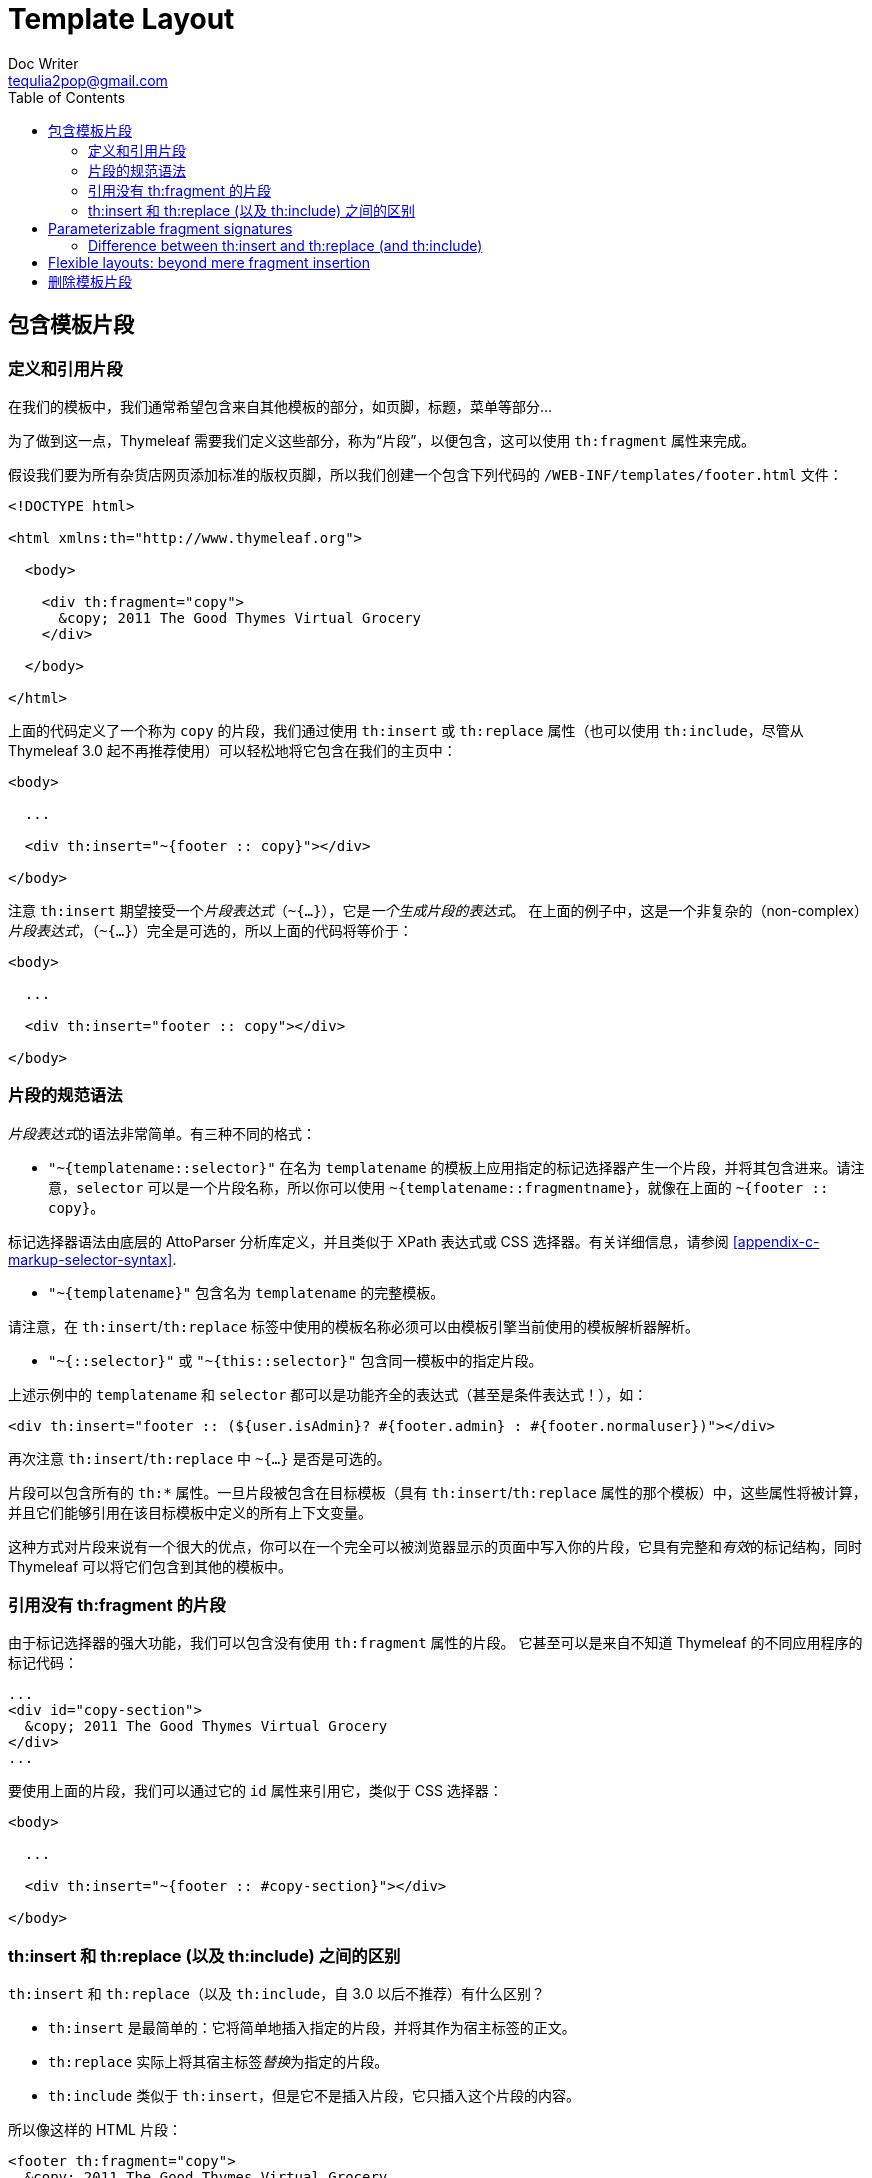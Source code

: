 [[template-layout]]
= Template Layout
Doc Writer <tequlia2pop@gmail.com>
:toc: left
:homepage: http://www.thymeleaf.org/doc/tutorials/3.0/usingthymeleaf.html#template-layout

[[including-template-fragments]]
== 包含模板片段

[[defining-and-referencing-fragments]]
=== 定义和引用片段

在我们的模板中，我们通常希望包含来自其他模板的部分，如页脚，标题，菜单等部分...

为了做到这一点，Thymeleaf 需要我们定义这些部分，称为“片段”，以便包含，这可以使用 `th:fragment` 属性来完成。

假设我们要为所有杂货店网页添加标准的版权页脚，所以我们创建一个包含下列代码的 `/WEB-INF/templates/footer.html` 文件：

[source,html,indent=0]
[subs="verbatim,quotes"]
----
<!DOCTYPE html>

<html xmlns:th="http://www.thymeleaf.org">

  <body>
  
    <div th:fragment="copy">
      &copy; 2011 The Good Thymes Virtual Grocery
    </div>
  
  </body>
  
</html>
----

上面的代码定义了一个称为 `copy` 的片段，我们通过使用 `th:insert` 或 `th:replace` 属性（也可以使用 `th:include`，尽管从 Thymeleaf 3.0 起不再推荐使用）可以轻松地将它包含在我们的主页中：

[source,html,indent=0]
[subs="verbatim,quotes"]
----
<body>

  ...

  <div th:insert="~{footer :: copy}"></div>
  
</body>
----

注意 `th:insert` 期望接受一个__片段表达式__（`~{...}`），它是__一个生成片段的表达式__。 在上面的例子中，这是一个非复杂的（non-complex）__片段表达式__，（`~{...}`）完全是可选的，所以上面的代码将等价于：

[source,html,indent=0]
[subs="verbatim,quotes"]
----
<body>

  ...

  <div th:insert="footer :: copy"></div>
  
</body>
----

[[fragment-specification-syntax]]
=== 片段的规范语法

__片段表达式__的语法非常简单。有三种不同的格式：

* `"~{templatename::selector}"` 在名为 `templatename` 的模板上应用指定的标记选择器产生一个片段，并将其包含进来。请注意，`selector` 可以是一个片段名称，所以你可以使用 `~{templatename::fragmentname}`，就像在上面的 `~{footer :: copy}`。

====
标记选择器语法由底层的 AttoParser 分析库定义，并且类似于 XPath 表达式或 CSS 选择器。有关详细信息，请参阅 <<appendix-c-markup-selector-syntax>>.
====

* `"~{templatename}"` 包含名为 `templatename` 的完整模板。

====
请注意，在 `th:insert`/`th:replace` 标签中使用的模板名称必须可以由模板引擎当前使用的模板解析器解析。
====

* `"~{::selector}"` 或 `"~{this::selector}"` 包含同一模板中的指定片段。

上述示例中的 `templatename` 和 `selector` 都可以是功能齐全的表达式（甚至是条件表达式！），如：

[source,html,indent=0]
[subs="verbatim,quotes"]
----
<div th:insert="footer :: (${user.isAdmin}? #{footer.admin} : #{footer.normaluser})"></div>
----

再次注意 `th:insert`/`th:replace` 中 `~{...}` 是否是可选的。

片段可以包含所有的 `th:*` 属性。一旦片段被包含在目标模板（具有 `th:insert`/`th:replace` 属性的那个模板）中，这些属性将被计算，并且它们能够引用在该目标模板中定义的所有上下文变量。

====
这种方式对片段来说有一个很大的优点，你可以在一个完全可以被浏览器显示的页面中写入你的片段，它具有完整和__有效__的标记结构，同时 Thymeleaf 可以将它们包含到其他的模板中。
====

[[referencing-fragments-without-thfragment]]
=== 引用没有 th:fragment 的片段

由于标记选择器的强大功能，我们可以包含没有使用 `th:fragment` 属性的片段。 它甚至可以是来自不知道 Thymeleaf 的不同应用程序的标记代码：

[source,html,indent=0]
[subs="verbatim,quotes"]
----
...
<div id="copy-section">
  &copy; 2011 The Good Thymes Virtual Grocery
</div>
...
----

要使用上面的片段，我们可以通过它的 `id` 属性来引用它，类似于 CSS 选择器：

[source,html,indent=0]
[subs="verbatim,quotes"]
----
<body>

  ...

  <div th:insert="~{footer :: #copy-section}"></div>
  
</body>
----

[[difference-between-thinsert-and-threplace-and-thinclude]]
=== th:insert 和 th:replace (以及 th:include) 之间的区别

`th:insert` 和 `th:replace`（以及 `th:include`，自 3.0 以后不推荐）有什么区别？

* `th:insert` 是最简单的：它将简单地插入指定的片段，并将其作为宿主标签的正文。

* `th:replace` 实际上将其宿主标签__替换__为指定的片段。

* `th:include` 类似于 `th:insert`，但是它不是插入片段，它只插入这个片段的内容。

所以像这样的 HTML 片段：

[source,html,indent=0]
[subs="verbatim,quotes"]
----
<footer th:fragment="copy">
  &copy; 2011 The Good Thymes Virtual Grocery
</footer>
----

...在宿主 `<div>` 标签中包含三次，如下所示：

[source,html,indent=0]
[subs="verbatim,quotes"]
----
<body>

  ...

  <div th:insert="footer :: copy"></div>

  <div th:replace="footer :: copy"></div>

  <div th:include="footer :: copy"></div>
  
</body>
----

将产生以下结果：

[source,html,indent=0]
[subs="verbatim,quotes"]
----
<body>

  ...

  <div>
    <footer>
      &copy; 2011 The Good Thymes Virtual Grocery
    </footer>
  </div>

  <footer>
    &copy; 2011 The Good Thymes Virtual Grocery
  </footer>

  <div>
    &copy; 2011 The Good Thymes Virtual Grocery
  </div>
  
</body>
----

== Parameterizable fragment signatures

=== Difference between th:insert and th:replace (and th:include)

== Flexible layouts: beyond mere fragment insertion

[[removing-template-fragments]]
== 删除模板片段

回到示例应用程序，让我们重温一下我们的产品列表模板的最后一个版本：

[source,html,indent=0]
[subs="verbatim,quotes"]
----
<table>
  <tr>
    <th>NAME</th>
    <th>PRICE</th>
    <th>IN STOCK</th>
    <th>COMMENTS</th>
  </tr>
  <tr th:each="prod : ${prods}" th:class="${prodStat.odd}? 'odd'">
    <td th:text="${prod.name}">Onions</td>
    <td th:text="${prod.price}">2.41</td>
    <td th:text="${prod.inStock}? #{true} : #{false}">yes</td>
    <td>
      <span th:text="${#lists.size(prod.comments)}">2</span> comment/s
      <a href="comments.html" 
         th:href="@{/product/comments(prodId=${prod.id})}" 
         th:unless="${#lists.isEmpty(prod.comments)}">view</a>
    </td>
  </tr>
</table>
----

这段代码只是作为一个模板，但作为一个静态页面（当直接打开浏览器而没有经过 Thymeleaf 处理的时候），它不会是一个好的原型。

为什么？ 因为，虽然完全可以由浏览器显示，但是该表只有一行，而这一行有模拟数据。作为一个原型，它只是不会看起来足够真实...我们应该有多个产品，__我们需要更多的行__。

所以让我们添加一些：

[source,html,indent=0]
[subs="verbatim,quotes"]
----
<table>
  <tr>
    <th>NAME</th>
    <th>PRICE</th>
    <th>IN STOCK</th>
    <th>COMMENTS</th>
  </tr>
  <tr th:each="prod : ${prods}" th:class="${prodStat.odd}? 'odd'">
    <td th:text="${prod.name}">Onions</td>
    <td th:text="${prod.price}">2.41</td>
    <td th:text="${prod.inStock}? #{true} : #{false}">yes</td>
    <td>
      <span th:text="${#lists.size(prod.comments)}">2</span> comment/s
      <a href="comments.html" 
         th:href="@{/product/comments(prodId=${prod.id})}" 
         th:unless="${#lists.isEmpty(prod.comments)}">view</a>
    </td>
  </tr>
  <tr class="odd">
    <td>Blue Lettuce</td>
    <td>9.55</td>
    <td>no</td>
    <td>
      <span>0</span> comment/s
    </td>
  </tr>
  <tr>
    <td>Mild Cinnamon</td>
    <td>1.99</td>
    <td>yes</td>
    <td>
      <span>3</span> comment/s
      <a href="comments.html">view</a>
    </td>
  </tr>
</table>
----

好吧，现在我们有三行，这肯定是一个更好的原型。但是...当我们用 Thymeleaf 处理它时会发生什么？

[source,html,indent=0]
[subs="verbatim,quotes"]
----
<table>
  <tr>
    <th>NAME</th>
    <th>PRICE</th>
    <th>IN STOCK</th>
    <th>COMMENTS</th>
  </tr>
  <tr>
    <td>Fresh Sweet Basil</td>
    <td>4.99</td>
    <td>yes</td>
    <td>
      <span>0</span> comment/s
    </td>
  </tr>
  <tr class="odd">
    <td>Italian Tomato</td>
    <td>1.25</td>
    <td>no</td>
    <td>
      <span>2</span> comment/s
      <a href="/gtvg/product/comments?prodId=2">view</a>
    </td>
  </tr>
  <tr>
    <td>Yellow Bell Pepper</td>
    <td>2.50</td>
    <td>yes</td>
    <td>
      <span>0</span> comment/s
    </td>
  </tr>
  <tr class="odd">
    <td>Old Cheddar</td>
    <td>18.75</td>
    <td>yes</td>
    <td>
      <span>1</span> comment/s
      <a href="/gtvg/product/comments?prodId=4">view</a>
    </td>
  </tr>
  <tr class="odd">
    <td>Blue Lettuce</td>
    <td>9.55</td>
    <td>no</td>
    <td>
      <span>0</span> comment/s
    </td>
  </tr>
  <tr>
    <td>Mild Cinnamon</td>
    <td>1.99</td>
    <td>yes</td>
    <td>
      <span>3</span> comment/s
      <a href="comments.html">view</a>
    </td>
  </tr>
</table>
----

最后两行是模拟行！嗯，当然他们是：迭代只应用于第一行，所以 Thymeleaf 没有理由应该删除其他两个。

我们需要一种方法在模板处理期间删除这两行。让我们在第二个和第三个 `<tr>` 标签上使用 `th:remove` 属性：

[source,html,indent=0]
[subs="verbatim,quotes"]
----
<table>
  <tr>
    <th>NAME</th>
    <th>PRICE</th>
    <th>IN STOCK</th>
    <th>COMMENTS</th>
  </tr>
  <tr th:each="prod : ${prods}" th:class="${prodStat.odd}? 'odd'">
    <td th:text="${prod.name}">Onions</td>
    <td th:text="${prod.price}">2.41</td>
    <td th:text="${prod.inStock}? #{true} : #{false}">yes</td>
    <td>
      <span th:text="${#lists.size(prod.comments)}">2</span> comment/s
      <a href="comments.html" 
         th:href="@{/product/comments(prodId=${prod.id})}" 
         th:unless="${#lists.isEmpty(prod.comments)}">view</a>
    </td>
  </tr>
  <tr class="odd" th:remove="all">
    <td>Blue Lettuce</td>
    <td>9.55</td>
    <td>no</td>
    <td>
      <span>0</span> comment/s
    </td>
  </tr>
  <tr th:remove="all">
    <td>Mild Cinnamon</td>
    <td>1.99</td>
    <td>yes</td>
    <td>
      <span>3</span> comment/s
      <a href="comments.html">view</a>
    </td>
  </tr>
</table>
----

一旦处理，一切都会再次看起来是应该的样子：

[source,html,indent=0]
[subs="verbatim,quotes"]
----
<table>
  <tr>
    <th>NAME</th>
    <th>PRICE</th>
    <th>IN STOCK</th>
    <th>COMMENTS</th>
  </tr>
  <tr>
    <td>Fresh Sweet Basil</td>
    <td>4.99</td>
    <td>yes</td>
    <td>
      <span>0</span> comment/s
    </td>
  </tr>
  <tr class="odd">
    <td>Italian Tomato</td>
    <td>1.25</td>
    <td>no</td>
    <td>
      <span>2</span> comment/s
      <a href="/gtvg/product/comments?prodId=2">view</a>
    </td>
  </tr>
  <tr>
    <td>Yellow Bell Pepper</td>
    <td>2.50</td>
    <td>yes</td>
    <td>
      <span>0</span> comment/s
    </td>
  </tr>
  <tr class="odd">
    <td>Old Cheddar</td>
    <td>18.75</td>
    <td>yes</td>
    <td>
      <span>1</span> comment/s
      <a href="/gtvg/product/comments?prodId=4">view</a>
    </td>
  </tr>
</table>
----

属性中的 `all` 这个值是什么意思？`th:remove` 可以以五种不同的方式工作，具体取决于这个值：

* `all`：删除标签及其所有子标签。
* `body`：不要删除包含它的标签，但删除其所有的子标签。
* `tag`：删除包含它的标签，但不要删除其子标签。
* `all-but-first`：删除包含它的标签的所有子标签，除了第一个标签。
* `none`：什么也不做。此值对于动态求值非常有用。

`all-but-first` 这个值有什么用？It will let us save some `th:remove="all"` when prototyping:

[source,html,indent=0]
[subs="verbatim,quotes"]
----
<table>
  <thead>
    <tr>
      <th>NAME</th>
      <th>PRICE</th>
      <th>IN STOCK</th>
      <th>COMMENTS</th>
    </tr>
  </thead>
  <tbody th:remove="all-but-first">
    <tr th:each="prod : ${prods}" th:class="${prodStat.odd}? 'odd'">
      <td th:text="${prod.name}">Onions</td>
      <td th:text="${prod.price}">2.41</td>
      <td th:text="${prod.inStock}? #{true} : #{false}">yes</td>
      <td>
        <span th:text="${#lists.size(prod.comments)}">2</span> comment/s
        <a href="comments.html" 
           th:href="@{/product/comments(prodId=${prod.id})}" 
           th:unless="${#lists.isEmpty(prod.comments)}">view</a>
      </td>
    </tr>
    <tr class="odd">
      <td>Blue Lettuce</td>
      <td>9.55</td>
      <td>no</td>
      <td>
        <span>0</span> comment/s
      </td>
    </tr>
    <tr>
      <td>Mild Cinnamon</td>
      <td>1.99</td>
      <td>yes</td>
      <td>
        <span>3</span> comment/s
        <a href="comments.html">view</a>
      </td>
    </tr>
  </tbody>
</table>
----

`th:remove` 属性可以采用任何 __Thymeleaf 标准表达式（Thymeleaf Standard Expression）__，只要它返回一个允许的字符串值（`all`，`tag`，`body`，`all-but-first` 或 `none`）。

这意味着删除可以是有条件的，如：

[source,html,indent=0]
[subs="verbatim,quotes"]
----
<a href="/something" th:remove="${condition}? tag : none">Link text not to be removed</a>
----

还要注意，`th:remove` 认为 `null` 是 `none` 的同义词，因此以下工作方式与上述示例相同：

[source,html,indent=0]
[subs="verbatim,quotes"]
----
<a href="/something" th:remove="${condition}? tag">Link text not to be removed</a>
----

在这种情况下，如果 `${condition}` 为 false，将返回 `null`，因此不会执行删除。